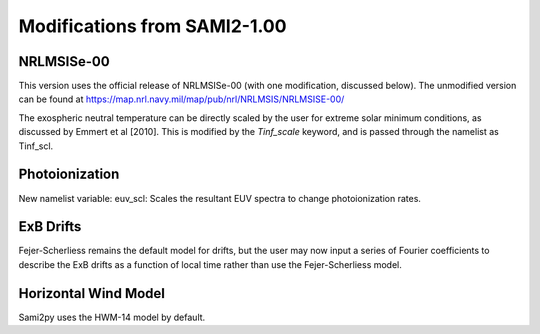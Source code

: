 .. _modifications:

Modifications from SAMI2-1.00
========================================

NRLMSISe-00
-----------
This version uses the official release of NRLMSISe-00 (with one modification, discussed below). The unmodified version can be found at https://map.nrl.navy.mil/map/pub/nrl/NRLMSIS/NRLMSISE-00/

The exospheric neutral temperature can be directly scaled by the user for extreme solar minimum conditions, as discussed by Emmert et al [2010].  This is modified by the `Tinf_scale` keyword, and is passed through the namelist as Tinf_scl.

Photoionization
---------------
New namelist variable: euv_scl: Scales the resultant EUV spectra to change photoionization rates.

ExB Drifts
----------
Fejer-Scherliess remains the default model for drifts, but the user may now input a series of Fourier coefficients to describe the ExB drifts as a function of local time rather than use the Fejer-Scherliess model.

Horizontal Wind Model
---------------------
Sami2py uses the HWM-14 model by default.
